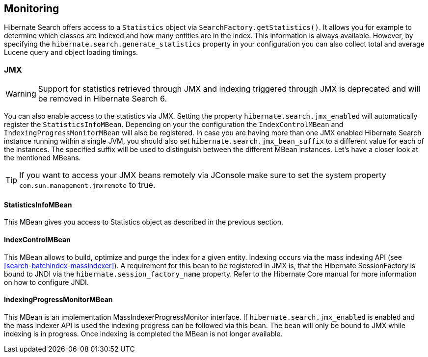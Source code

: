 [[search-monitoring]]
== Monitoring

Hibernate Search offers access to a `Statistics` object via `SearchFactory.getStatistics()`.
It allows you for example to determine which classes are indexed and how many entities are in the index.
This information is always available. However, by specifying the
`hibernate.search.generate_statistics` property in your configuration you can also collect total
and average Lucene query and object loading timings.

=== JMX

[WARNING]
====
Support for statistics retrieved through JMX and indexing triggered through JMX is deprecated and will be removed in Hibernate Search 6.
====

You can also enable access to the statistics via JMX.
Setting the property `hibernate.search.jmx_enabled` will automatically register the `StatisticsInfoMBean`.
Depending on your the configuration the `IndexControlMBean` and `IndexingProgressMonitorMBean` will also be
registered. In case you are having more than one JMX enabled Hibernate Search instance running
within a single JVM, you should also set `hibernate.search.jmx_bean_suffix` to a different value for
each of the instances. The specified suffix will be used to distinguish between the different MBean
instances. Let's have a closer look at the mentioned MBeans.

[TIP]
====
If you want to access your JMX beans remotely via JConsole make sure to set the system property
`com.sun.management.jmxremote` to true.
====

==== StatisticsInfoMBean

This MBean gives you access to Statistics object as described in the previous section.

==== IndexControlMBean

This MBean allows to build, optimize and purge the index for a given entity. Indexing occurs via the
mass indexing API (see <<search-batchindex-massindexer>>). A requirement for this bean to be
registered in JMX is, that the Hibernate SessionFactory is bound to JNDI via the
`hibernate.session_factory_name` property. Refer to the Hibernate Core manual for more
information on how to configure JNDI.

==== IndexingProgressMonitorMBean

This MBean is an implementation MassIndexerProgressMonitor interface.
If `hibernate.search.jmx_enabled` is enabled and the mass indexer API is used the indexing progress
can be followed via this bean. The bean will only be bound to JMX while indexing is in progress.
Once indexing is completed the MBean is not longer available.

